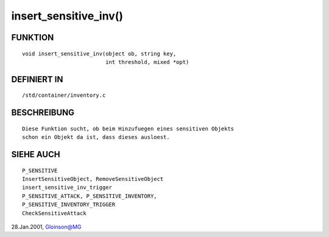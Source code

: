 insert_sensitive_inv()
======================

FUNKTION
--------
::

     void insert_sensitive_inv(object ob, string key,
			       int threshold, mixed *opt)

DEFINIERT IN
------------
::

     /std/container/inventory.c

BESCHREIBUNG
------------
::

     Diese Funktion sucht, ob beim Hinzufuegen eines sensitiven Objekts
     schon ein Objekt da ist, dass dieses ausloest.

SIEHE AUCH
----------
::

     P_SENSITIVE
     InsertSensitiveObject, RemoveSensitiveObject
     insert_sensitive_inv_trigger
     P_SENSITIVE_ATTACK, P_SENSITIVE_INVENTORY,
     P_SENSITIVE_INVENTORY_TRIGGER
     CheckSensitiveAttack

28.Jan.2001, Gloinson@MG

